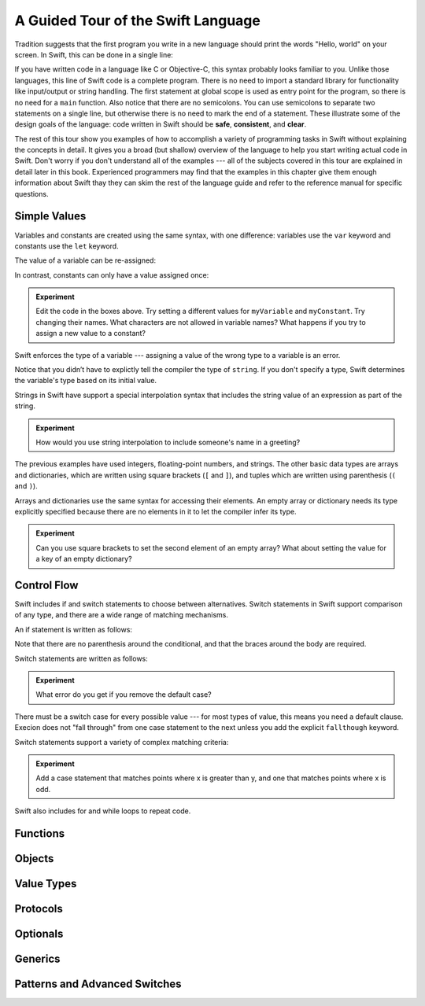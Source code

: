 A Guided Tour of the Swift Language
===================================

Tradition suggests that the first program you write in a new language
should print the words "Hello, world" on your screen.
In Swift, this can be done in a single line:

.. K&R uses "hello, world".
   It seems worth breaking with tradition to use proper casing.

.. testcode:: hello-world

   -> println("Hello, world")
   <- Hello, world

If you have written code in a language like C or Objective-C,
this syntax probably looks familiar to you.
Unlike those languages,
this line of Swift code is a complete program.
There is no need to import a standard library for functionality like
input/output or string handling.
The first statement at global scope is used
as entry point for the program,
so there is no need for a ``main`` function.
Also notice that there are no semicolons.
You can use semicolons to separate two statements on a single line,
but otherwise there is no need to mark the end of a statement.
These illustrate some of the design goals of the language:
code written in Swift should be **safe**, **consistent**, and **clear**.

The rest of this tour show you examples
of how to accomplish a variety of programming tasks in Swift
without explaining the concepts in detail.
It gives you a broad (but shallow) overview of the language
to help you start writing actual code in Swift.
Don't worry if you don't understand all of the examples ---
all of the subjects covered in this tour are explained in detail later in this book.
Experienced programmers may find that the examples in this chapter
give them enough information about Swift
thay they can skim the rest of the language guide
and refer to the reference manual for specific questions.

Simple Values
-------------

Variables and constants are created using the same syntax,
with one difference:
variables use the ``var`` keyword
and constants use the ``let`` keyword.

The value of a variable can be re-assigned:

.. testcode:: var

   -> var myVariable = 42
   << // myVariable : Int = 42
   -> myVariable = 50
   >> myVariable
   << // myVariable : Int = 50

In contrast, constants can only have a value assigned once:

.. testcode:: let

   -> let myConstant = 42
   << // myConstant : Int = 42
   -> myConstant = 50
   !! <REPL Input>:1:12: error: cannot assign to 'let' value 'myConstant'
   !! myConstant = 50
   !! ~~~~~~~~~~ ^

.. admonition:: Experiment

   Edit the code in the boxes above.
   Try setting a different values
   for ``myVariable`` and ``myConstant``.
   Try changing their names.
   What characters are not allowed in variable names?
   What happens if you try to assign a new value to a constant?

.. TR: Is the requirement that constants have a value
   a current REPL limitation, or an expected language feature?

Swift enforces the type of a variable ---
assigning a value of the wrong type to a variable is an error.

.. testcode:: typecheck

    -> var string = "Hello"
    << // string : String = "Hello"
    -> string = 98.5  // error
    !!  <REPL Input>:1:8: error: expression does not type-check
    !! string = 98.5  // error
    !! ~~~~~~~^~~~~~

Notice that you didn’t have to explictly
tell the compiler the type of ``string``.
If you don't specify a type,
Swift determines the variable's type
based on its initial value.

Strings in Swift have support a special interpolation syntax
that includes the string value of an expression
as part of the string.

.. testcode:: string-interpolation

   -> let apples = 3
   << // apples : Int = 3
   -> let oranges = 5
   << // oranges : Int = 5
   -> let summary = "I have \(apples + oranges) pieces of fruit."
   << // summary : String = "I have 8 pieces of fruit."

.. admonition:: Experiment

   How would you use string interpolation
   to include someone's name in a greeting?

The previous examples have used integers, floating-point numbers, and strings.
The other basic data types are arrays and dictionaries,
which are written using square brackets (``[`` and ``]``),
and tuples which are written using parenthesis (``(`` and ``)``).

.. testcode:: array-dict

    -> let fruits = ["apple", "orange", "banana"]
    << // fruits : String[] = ["apple", "orange", "banana"]
    -> let ages = [
           "John Appleseed": 7,
           "Anna Haro": 12,
           "Daniel Higgins": 21,
        ]
    << // ages : Dictionary<String, Int> = Dictionary<String, Int>(1.33333, 3, <DictionaryBufferOwner<String, Int> instance>)
    -> let origin = (0, 0)
    << // origin : (Int, Int) = (0, 0)
    -> let x = origin.0
    << // x : Int = 0

Arrays and dictionaries use the same syntax
for accessing their elements.
An empty array or dictionary needs its type explicitly specified
because there are no elements in it to let the compiler infer its type.

.. testcode:: vegetable-array-dict

    -> var vegetables : String[] = []
    << // vegetables : String[] = []
    -> vegetables.append("carrot")
    -> vegetables.append("cucumber")
    -> vegetables.append("tomato")
    -> vegetables[1] = "onion"
    >> vegetables
    << // vegetables : String[] = ["carrot", "onion", "tomato"]
    -> var vegetableColors : Dictionary<String, String> = [:]
    << // vegetableColors : Dictionary<String, String> = Dictionary<String, String>(1.33333, 0, <DictionaryBufferOwner<String, String> instance>)
    -> vegetableColors.add("carrot", "orange")
    << // r0 : Bool = false
    -> vegetableColors.add("tomato", "red")
    << // r1 : Bool = false
    -> vegetableColors["tomato"] = "green"

.. admonition:: Experiment

    Can you use square brackets to set the second element of an empty array?
    What about setting the value for a key of an empty dictionary?

.. TR: Style question... is this better than writing the following?  Why?
       var vegetables = Array<String>()
       var vegetableColors = Dictionary<String, String>()
   You can't write String[]() -- it tries to subscript the String type and crashes.

.. The REPL output after creating a dictionary doesn't make any sense.
   No way to get it to pretty-print the keys and values.

Control Flow
------------

Swift includes if and switch statements
to choose between alternatives.
Switch statements in Swift support comparison of any type,
and there are a wide range of matching mechanisms.

An if statement is written as follows:

.. testcode:: if

   -> let haveJellyBabies = false
   << // haveJellyBabies : Bool = false
   -> let haveGummiBears = true
   << // haveGummiBears : Bool = true
   -> if haveJellyBabies {
          println("Would you like a jelly baby?")
      } else if haveGummiBears {
          println("Would you like a gummi bear?")
      } else {
          println("Sorry, all we have left are fruits and vegetables.")
      }
   << Would you like a gummi bear?

Note that there are no parenthesis around the conditional,
and that the braces around the body are required.

Switch statements are written as follows:

.. testcode:: simple-switch

   -> let vegetable = "cucumber"
   << // vegetable : String = "cucumber"
   -> switch vegetable {
          case "lettuce":
              println("Let's make salad.")
          case "celery":
              println("Get raisins and make ants on a log.")
          case "cucumber":
             println("How about a cucumber sandwich?")
          default:
              println("Everything tastes good in soup.")
      }
    << How about a cucumber sandwich?

.. admonition:: Experiment

   What error do you get if you remove the default case?

There must be a switch case for every possible value ---
for most types of value, this means you need a default clause.
Execion does not "fall through" from one case statement to the next
unless you add the explicit ``fallthough`` keyword.

.. testcode:: fallthrough-switch

    -> let birdsSinging = true
    << // birdsSinging : Bool = true
    -> switch birdsSinging {
           case true:
               println("The birds are singing.")
               fallthrough
           case false:
               println("It's a beautiful day.")
       }
    !! <REPL Input>:7:3: error: switch must be exhaustive, consider adding a default clause
    !! }
    !! ^
    << The birds are singing.
    << It's a beautiful day.

.. FIXME: The REPL error above is because of <rdar://> 

Switch statements support a variety of complex matching criteria:

.. testcode:: fancy-switch

   -> let somePoint = (1, 1)
   << // somePoint : (Int, Int) = (1, 1)
   -> switch somePoint {
          case (0, 0):
              println("(0, 0) is at the origin")
          case (_, 0):
              println("(\(somePoint.0), 0) is on the x-axis")
          case (0, _):
              println("(0, \(somePoint.1)) is on the y-axis")
          case let (x, y) where x == y:
              println("(\(x), \(y)) is on the diagonal")
          default:
              println("The point is somewhere else.")
      }
   <- (1, 1) is on the diagonal

.. admonition:: Experiment

   Add a case statement that matches points where x is greater than y,
   and one that matches points where x is odd.

Swift also includes for and while loops
to repeat code.

.. testcode:: for-each

    -> let listOfNumbers = [8, 3, 5]
    << // listOfNumbers : Int[] = [8, 3, 5]
    -> var sum = 0
    << // sum : Int = 0
    -> for n in listOfNumbers {
          sum += n
       }
    >> sum
    << // sum : Int = 16

.. testcode:: while
   -> var n = 2
   << n : Int = 2
   -> while n < 100 {
          n = n * 2
      }
   -> println("n is \(n)")
   << n is 64

Functions
---------

.. Define functions with "func"
.. Call functions with "()" postfix.
.. [No discussion of selector style syntax here.]

Objects
-------

.. Declare classes with "class"
.. Declare methods with "func"
.. Declare properties with "var" and "let"
.. Make instances with "Class()"
.. Access methods and properties with "."
.. Customize object lifecycle with "init" and "deinit"

.. Indicate superclass and protocol conformance with ":"
.. Override superclass methods with "@override"
.. Call the superclass's implentation with "super"

Value Types
-----------

.. Differences from objects (reference types)
.. Use tuples for simple multipart data
.. Use structs for complex multipart data
.. Use enums when values come from a list
.. Associating additional data with enums
.. Indicate protocol conformance using ":"

Protocols
---------

.. Again, supported by both reference and value types
.. Distinguish is/has/can ...
.. Can be used as a first-class type (ie in variable declaration)

Optionals
---------

.. Contrast with nil/NULL
.. Implemented as enum (no magic)
.. Convenience syntax "?" and "!"

Generics
--------

Patterns and Advanced Switches
------------------------------

